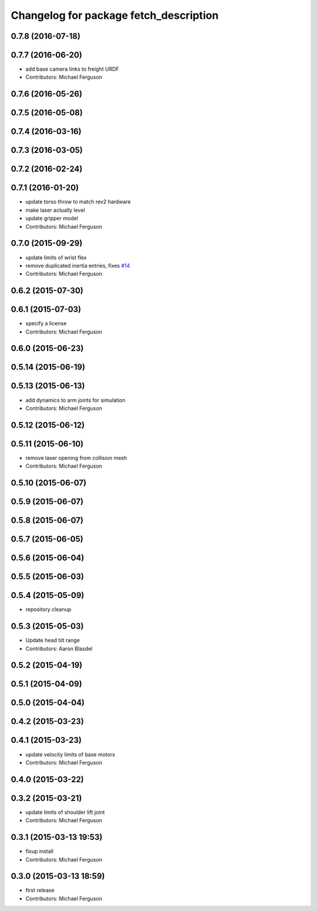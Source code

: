 ^^^^^^^^^^^^^^^^^^^^^^^^^^^^^^^^^^^^^^^
Changelog for package fetch_description
^^^^^^^^^^^^^^^^^^^^^^^^^^^^^^^^^^^^^^^

0.7.8 (2016-07-18)
------------------

0.7.7 (2016-06-20)
------------------
* add base camera links to freight URDF
* Contributors: Michael Ferguson

0.7.6 (2016-05-26)
------------------

0.7.5 (2016-05-08)
------------------

0.7.4 (2016-03-16)
------------------

0.7.3 (2016-03-05)
------------------

0.7.2 (2016-02-24)
------------------

0.7.1 (2016-01-20)
------------------
* update torso throw to match rev2 hardware
* make laser actually level
* update gripper model
* Contributors: Michael Ferguson

0.7.0 (2015-09-29)
------------------
* update limits of wrist flex
* remove duplicated inertia entries, fixes `#14 <https://github.com/fetchrobotics/fetch_ros/issues/14>`_
* Contributors: Michael Ferguson

0.6.2 (2015-07-30)
------------------

0.6.1 (2015-07-03)
------------------
* specify a license
* Contributors: Michael Ferguson

0.6.0 (2015-06-23)
------------------

0.5.14 (2015-06-19)
-------------------

0.5.13 (2015-06-13)
-------------------
* add dynamics to arm joints for simulation
* Contributors: Michael Ferguson

0.5.12 (2015-06-12)
-------------------

0.5.11 (2015-06-10)
-------------------
* remove laser opening from collision mesh
* Contributors: Michael Ferguson

0.5.10 (2015-06-07)
-------------------

0.5.9 (2015-06-07)
------------------

0.5.8 (2015-06-07)
------------------

0.5.7 (2015-06-05)
------------------

0.5.6 (2015-06-04)
------------------

0.5.5 (2015-06-03)
------------------

0.5.4 (2015-05-09)
------------------
* repository cleanup

0.5.3 (2015-05-03)
------------------
* Update head tilt range
* Contributors: Aaron Blasdel

0.5.2 (2015-04-19)
------------------

0.5.1 (2015-04-09)
------------------

0.5.0 (2015-04-04)
------------------

0.4.2 (2015-03-23)
------------------

0.4.1 (2015-03-23)
------------------
* update velocity limits of base motors
* Contributors: Michael Ferguson

0.4.0 (2015-03-22)
------------------

0.3.2 (2015-03-21)
------------------
* update limits of shoulder lift joint
* Contributors: Michael Ferguson

0.3.1 (2015-03-13 19:53)
------------------------
* fixup install
* Contributors: Michael Ferguson

0.3.0 (2015-03-13 18:59)
------------------------
* first release
* Contributors: Michael Ferguson
